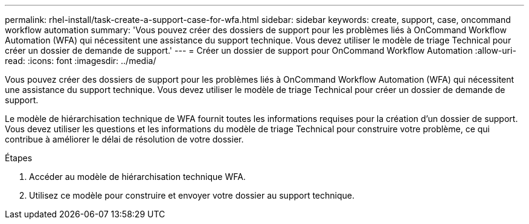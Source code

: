 ---
permalink: rhel-install/task-create-a-support-case-for-wfa.html 
sidebar: sidebar 
keywords: create, support, case, oncommand workflow automation 
summary: 'Vous pouvez créer des dossiers de support pour les problèmes liés à OnCommand Workflow Automation (WFA) qui nécessitent une assistance du support technique. Vous devez utiliser le modèle de triage Technical pour créer un dossier de demande de support.' 
---
= Créer un dossier de support pour OnCommand Workflow Automation
:allow-uri-read: 
:icons: font
:imagesdir: ../media/


[role="lead"]
Vous pouvez créer des dossiers de support pour les problèmes liés à OnCommand Workflow Automation (WFA) qui nécessitent une assistance du support technique. Vous devez utiliser le modèle de triage Technical pour créer un dossier de demande de support.

Le modèle de hiérarchisation technique de WFA fournit toutes les informations requises pour la création d'un dossier de support. Vous devez utiliser les questions et les informations du modèle de triage Technical pour construire votre problème, ce qui contribue à améliorer le délai de résolution de votre dossier.

.Étapes
. Accéder au modèle de hiérarchisation technique WFA.
. Utilisez ce modèle pour construire et envoyer votre dossier au support technique.

